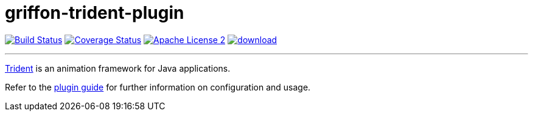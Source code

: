 = griffon-trident-plugin
:linkattrs:
:project-name: griffon-trident-plugin

image:http://img.shields.io/travis/griffon-plugins/{project-name}/master.svg["Build Status", link="https://travis-ci.org/griffon-plugins/{project-name}"]
image:http://img.shields.io/coveralls/griffon-plugins/{project-name}/master.svg["Coverage Status", link="https://coveralls.io/r/griffon-plugins/{project-name}"]
image:http://img.shields.io/badge/license-ASF2-blue.svg["Apache License 2", link="http://www.apache.org/licenses/LICENSE-2.0.txt"]
image:https://api.bintray.com/packages/griffon/griffon-plugins/{project-name}/images/download.svg[link="https://bintray.com/griffon/griffon-plugins/{project-name}/_latestVersion"]

---
link:https://kenai.com/projects/trident/pages/Home[Trident, window="_blank"] is an animation framework for Java applications.

Refer to the link:http://griffon-plugins.github.io/{project-name}/[plugin guide, window="_blank"] for
further information on configuration and usage.
